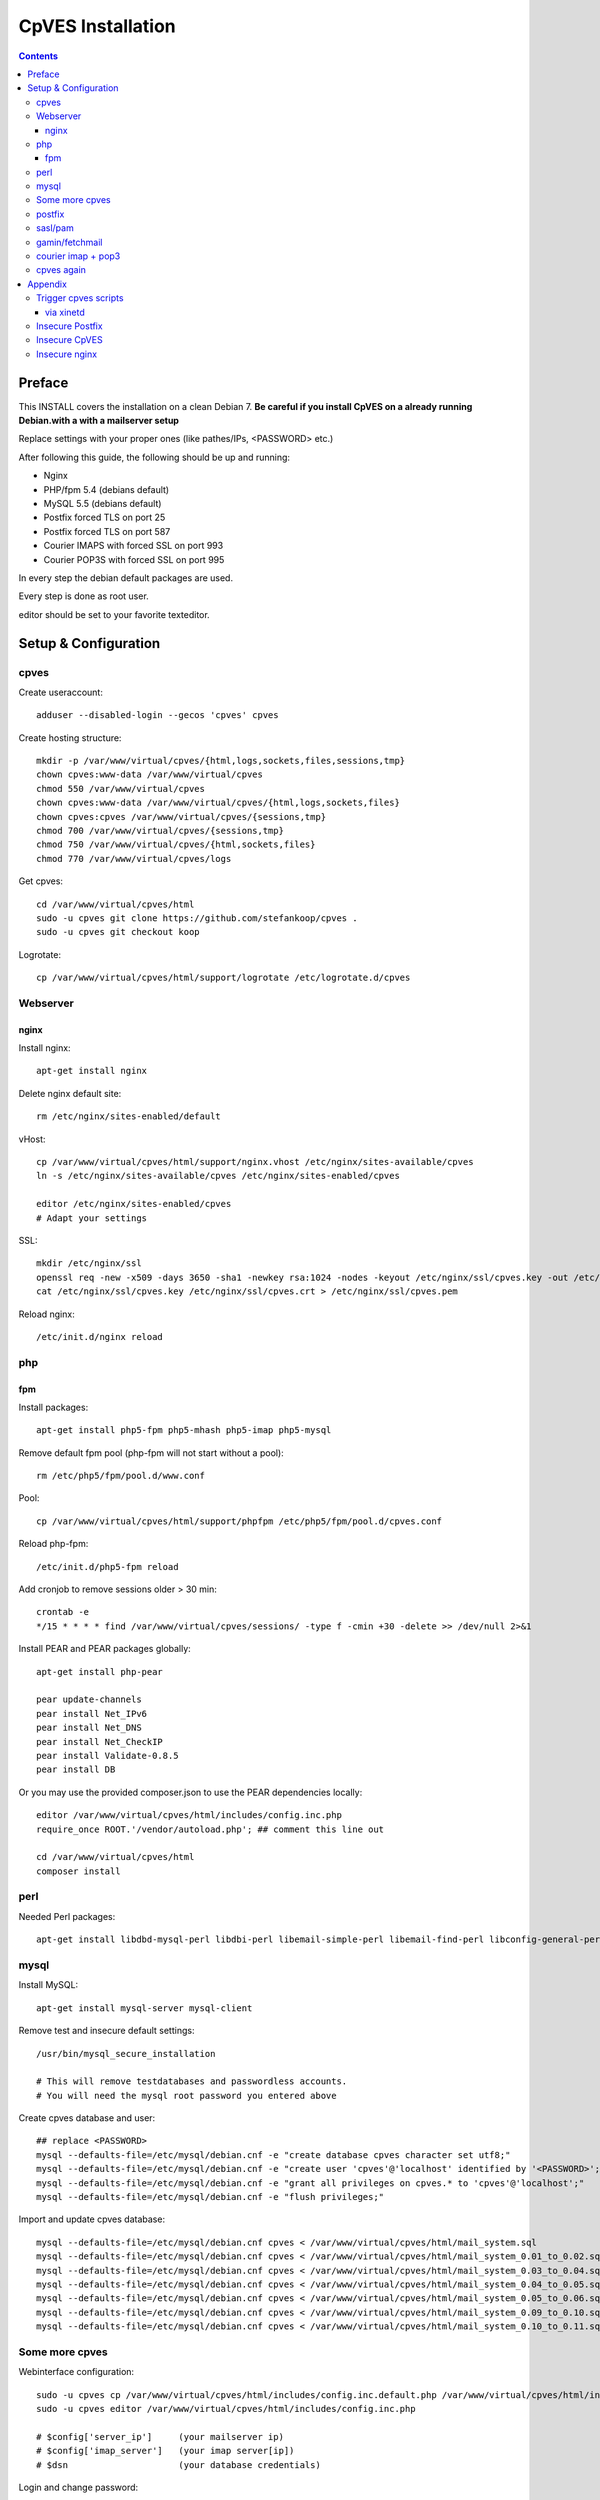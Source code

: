 ==================
CpVES Installation
==================
.. contents:: Contents

Preface
=======
This INSTALL covers the installation on a clean Debian 7.
**Be careful if you install CpVES on a already running Debian.with a with a mailserver setup**

Replace settings with your proper ones (like pathes/IPs, <PASSWORD> etc.)

After following this guide, the following should be up and running:

* Nginx
* PHP/fpm 5.4 (debians default)
* MySQL 5.5 (debians default)
* Postfix forced TLS on port 25
* Postfix forced TLS on port 587
* Courier IMAPS with forced SSL on port 993
* Courier POP3S with forced SSL on port 995

In every step the debian default packages are used.

Every step is done as root user.

editor should be set to your favorite texteditor.

Setup & Configuration
=====================

cpves
-----
Create useraccount::

  adduser --disabled-login --gecos 'cpves' cpves

Create hosting structure::

  mkdir -p /var/www/virtual/cpves/{html,logs,sockets,files,sessions,tmp}
  chown cpves:www-data /var/www/virtual/cpves
  chmod 550 /var/www/virtual/cpves
  chown cpves:www-data /var/www/virtual/cpves/{html,logs,sockets,files}
  chown cpves:cpves /var/www/virtual/cpves/{sessions,tmp}
  chmod 700 /var/www/virtual/cpves/{sessions,tmp}
  chmod 750 /var/www/virtual/cpves/{html,sockets,files}
  chmod 770 /var/www/virtual/cpves/logs

Get cpves::

  cd /var/www/virtual/cpves/html
  sudo -u cpves git clone https://github.com/stefankoop/cpves .
  sudo -u cpves git checkout koop

Logrotate::

  cp /var/www/virtual/cpves/html/support/logrotate /etc/logrotate.d/cpves

Webserver
---------

nginx
#####

Install nginx::

  apt-get install nginx

Delete nginx default site::

  rm /etc/nginx/sites-enabled/default

vHost::

  cp /var/www/virtual/cpves/html/support/nginx.vhost /etc/nginx/sites-available/cpves
  ln -s /etc/nginx/sites-available/cpves /etc/nginx/sites-enabled/cpves

  editor /etc/nginx/sites-enabled/cpves
  # Adapt your settings
  
SSL::

  mkdir /etc/nginx/ssl
  openssl req -new -x509 -days 3650 -sha1 -newkey rsa:1024 -nodes -keyout /etc/nginx/ssl/cpves.key -out /etc/nginx/ssl/cpves.crt -subj '/O=*/OU=*/CN=*'
  cat /etc/nginx/ssl/cpves.key /etc/nginx/ssl/cpves.crt > /etc/nginx/ssl/cpves.pem

Reload nginx::
  
  /etc/init.d/nginx reload

php
---

fpm
###
Install packages::

  apt-get install php5-fpm php5-mhash php5-imap php5-mysql

Remove default fpm pool (php-fpm will not start without a pool)::

  rm /etc/php5/fpm/pool.d/www.conf

Pool::

  cp /var/www/virtual/cpves/html/support/phpfpm /etc/php5/fpm/pool.d/cpves.conf
  
Reload php-fpm::

  /etc/init.d/php5-fpm reload

Add cronjob to remove sessions older > 30 min::

  crontab -e
  */15 * * * * find /var/www/virtual/cpves/sessions/ -type f -cmin +30 -delete >> /dev/null 2>&1

Install PEAR and PEAR packages globally::

  apt-get install php-pear

  pear update-channels
  pear install Net_IPv6
  pear install Net_DNS
  pear install Net_CheckIP
  pear install Validate-0.8.5
  pear install DB

Or you may use the provided composer.json to use the PEAR dependencies locally::

  editor /var/www/virtual/cpves/html/includes/config.inc.php
  require_once ROOT.'/vendor/autoload.php'; ## comment this line out

  cd /var/www/virtual/cpves/html
  composer install


perl
----

Needed Perl packages::

  apt-get install libdbd-mysql-perl libdbi-perl libemail-simple-perl libemail-find-perl libconfig-general-perl libproc-pid-file-perl


mysql
-----
Install MySQL::

  apt-get install mysql-server mysql-client

Remove test and insecure default settings::

  /usr/bin/mysql_secure_installation

  # This will remove testdatabases and passwordless accounts.
  # You will need the mysql root password you entered above

Create cpves database and user::

  ## replace <PASSWORD>
  mysql --defaults-file=/etc/mysql/debian.cnf -e "create database cpves character set utf8;"
  mysql --defaults-file=/etc/mysql/debian.cnf -e "create user 'cpves'@'localhost' identified by '<PASSWORD>';"
  mysql --defaults-file=/etc/mysql/debian.cnf -e "grant all privileges on cpves.* to 'cpves'@'localhost';"
  mysql --defaults-file=/etc/mysql/debian.cnf -e "flush privileges;"

Import and update cpves database::

  mysql --defaults-file=/etc/mysql/debian.cnf cpves < /var/www/virtual/cpves/html/mail_system.sql
  mysql --defaults-file=/etc/mysql/debian.cnf cpves < /var/www/virtual/cpves/html/mail_system_0.01_to_0.02.sql
  mysql --defaults-file=/etc/mysql/debian.cnf cpves < /var/www/virtual/cpves/html/mail_system_0.03_to_0.04.sql
  mysql --defaults-file=/etc/mysql/debian.cnf cpves < /var/www/virtual/cpves/html/mail_system_0.04_to_0.05.sql
  mysql --defaults-file=/etc/mysql/debian.cnf cpves < /var/www/virtual/cpves/html/mail_system_0.05_to_0.06.sql
  mysql --defaults-file=/etc/mysql/debian.cnf cpves < /var/www/virtual/cpves/html/mail_system_0.09_to_0.10.sql
  mysql --defaults-file=/etc/mysql/debian.cnf cpves < /var/www/virtual/cpves/html/mail_system_0.10_to_0.11.sql

Some more cpves
---------------

Webinterface configuration::

  sudo -u cpves cp /var/www/virtual/cpves/html/includes/config.inc.default.php /var/www/virtual/cpves/html/includes/config.inc.php
  sudo -u cpves editor /var/www/virtual/cpves/html/includes/config.inc.php

  # $config['server_ip']     (your mailserver ip)
  # $config['imap_server']   (your imap server[ip])
  # $dsn                     (your database credentials)

Login and change password::

  https://<YOURFQDN>
  user     : admin
  password : mail
  
  => CHANGE PASSWORD

cpves systemscripts::
  
  mkdir /etc/cpves
  cp /var/www/virtual/cpves/html/system_scripts/mail_config.default.conf /etc/cpves/mail_config.conf
  editor /etc/cpves/mail_config.conf
  # db_username = cpves
  # db_password = <PASSWORD>
  # db_name = cpves

  mkdir /usr/local/cpves
  cp /var/www/virtual/cpves/html/system_scripts/{create_mailboxes.pl,create_mailfilters.pl,delete_mailbox.pl,create_fetchmail.pl,create_mailbox_size.pl,sa_learn.pl} /usr/local/cpves/

postfix
-------
Install packages::
  
  apt-get install postfix postfix-mysql postfix-pcre

Add user for receiving mails::

  groupadd -g 5000 vmail
  useradd -g vmail -u 5000 vmail -d /home/vmail -m

Create directories to store (removed) email users::

  mkdir /home/vmail_safe
  chown vmail:vmail /home/vmail_safe

Add postfix to sasl group::

  adduser postfix sasl

Create postfix sasl configuration (replace <PASSWORD>)::

  editor /etc/postfix/sasl/smtpd.conf
  
  pwcheck_method: saslauthd
  mech_list: plain login
  allow_plaintext: true
  auxprop_plugin: sql
  sql_engine: mysql
  sql_hostnames: 127.0.0.1
  sql_user: cpves
  sql_passwd: <PASSWORD>
  sql_database: cpves
  sql_select: select cpasswd from users where email = '%u@%r'

The following is a **example postfix** *main.cf*. Edit to your needs::

  editor /etc/postfix/main.cf

  myorigin = /etc/mailname
  myhostname = <FQDN>

  smtpd_banner = $myhostname ESMTP $mail_name
  biff = no

  append_dot_mydomain = no

  delay_warning_time = 0h

  smtpd_use_tls = yes
  smtp_tls_note_starttls_offer = yes
  smtpd_tls_cert_file=/etc/postfix/smtpd.pem
  smtpd_tls_key_file=/etc/postfix/smtpd.pem
  smtpd_tls_CAfile = /etc/postfix/smtpd.pem
  smtpd_tls_loglevel = 1
  smtpd_tls_received_header = yes
  smtpd_tls_session_cache_timeout = 3600s
  tls_random_source = dev:/dev/urandom

  smtpd_sasl_auth_enable = yes
  smtpd_sasl_security_options = noanonymous
  broken_sasl_auth_clients = yes

  smtpd_error_sleep_time = 1s
  smtpd_soft_error_limit = 10
  smtpd_hard_error_limit = 20

  alias_database = hash:/etc/aliases
  myorigin = /etc/mailname
  mydestination = <FQDN>, <HOSTNAME>, localhost, localhost.localdomain
  relayhost =
  mynetworks = 127.0.0.0/8
  mailbox_size_limit = 0
  recipient_delimiter = +

  local_recipient_maps=mysql:/etc/postfix/mysql-virtual_email2email.cf $alias_maps

  alias_maps = mysql:/etc/postfix/mysql-virtual_forwardings.cf mysql:/etc/postfix/mysql-virtual_email2email.cf
  virtual_alias_domains =
  virtual_alias_maps = mysql:/etc/postfix/mysql-virtual_forwardings.cf mysql:/etc/postfix/mysql-virtual_email2email.cf
  virtual_mailbox_domains = mysql:/etc/postfix/mysql-virtual_domains.cf
  virtual_mailbox_maps = mysql:/etc/postfix/mysql-virtual_mailboxes.cf

  virtual_mailbox_base = /home/vmail

  virtual_uid_maps = static:5000
  virtual_gid_maps = static:5000

  smtpd_recipient_restrictions = permit_mynetworks,permit_sasl_authenticated,reject_unauth_destination
  smtpd_client_restrictions = permit_mynetworks,permit_sasl_authenticated

  virtual_transport = maildrop
  maildrop_destination_recipient_limit = 1
  maildrop_destination_concurrency_limit = 1

  message_size_limit = 104857600
  maximal_queue_lifetime = 1d
  bounce_queue_lifetime = 1d
  inet_protocols = ipv4

/etc/postfix/mysql-virtual_mailboxes.cf::

  editor /etc/postfix/mysql-virtual_mailboxes.cf
  
  user = cpves
  password = <PASSWORD>
  dbname = cpves
  table = users
  select_field = CONCAT(SUBSTRING_INDEX(email,'@',-1),'/',SUBSTRING_INDEX(email,'@',1),'/')
  where_field = email
  hosts = 127.0.0.1

/etc/postfix/mysql-virtual_domains.cf::

  editor /etc/postfix/mysql-virtual_domains.cf

  user = cpves
  password = <PASSWORD>
  dbname = cpves
  table = domains
  select_field = 'virtual'
  where_field = dnsname
  additional_conditions = AND access = '1'
  hosts = 127.0.0.1

/etc/postfix/mysql-virtual_email2email.cf::

  editor /etc/postfix/mysql-virtual_email2email.cf

  user = cpves
  password = <PASSWORD>
  dbname = cpves
  table = users
  select_field = email
  where_field = email
  additional_conditions = AND access = '1'
  hosts = 127.0.0.1

/etc/postfix/mysql-virtual_forwardings.cf::

  editor /etc/postfix/mysql-virtual_forwardings.cf

  user = cpves
  password = <PASSWORD>
  dbname = cpves
  table = forwardings
  select_field = eto
  where_field = efrom
  hosts = 127.0.0.1

/etc/postfix/master.cf::

  editor /etc/postfix/master.cf

  smtp      inet  n       -        y       -       -       smtpd
  submission inet n       -       y       -       -       smtpd -o smtpd_enforce_tls=yes
  pickup    fifo  n       -       -       60      1       pickup
  cleanup   unix  n       -       -       -       0       cleanup
  qmgr      fifo  n       -       n       300     1       qmgr
  tlsmgr    unix  -       -       -       1000?   1       tlsmgr
  rewrite   unix  -       -       -       -       -       trivial-rewrite
  bounce    unix  -       -       -       -       0       bounce
  defer     unix  -       -       -       -       0       bounce
  trace     unix  -       -       -       -       0       bounce
  verify    unix  -       -       -       -       1       verify
  flush     unix  n       -       -       1000?   0       flush
  proxymap  unix  -       -       n       -       -       proxymap
  proxywrite unix -       -       n       -       1       proxymap
  smtp      unix  -       -       -       -       -       smtp
  relay     unix  -       -       -       -       -       smtp
          -o smtp_fallback_relay=
  showq     unix  n       -       -       -       -       showq
  error     unix  -       -       -       -       -       error
  retry     unix  -       -       -       -       -       error
  discard   unix  -       -       -       -       -       discard
  local     unix  -       n       n       -       -       local
  virtual   unix  -       n       n       -       -       virtual
  lmtp      unix  -       -       -       -       -       lmtp
  anvil     unix  -       -       -       -       1       anvil
  scache    unix  -       -       -       -       1       scache
  maildrop  unix  -       n       n       -       -       pipe
    flags=DRhu user=vmail argv=/usr/bin/maildrop -d ${recipient}
  uucp      unix  -       n       n       -       -       pipe
    flags=Fqhu user=uucp argv=uux -r -n -z -a$sender - $nexthop!rmail ($recipient)
  ifmail    unix  -       n       n       -       -       pipe
    flags=F user=ftn argv=/usr/lib/ifmail/ifmail -r $nexthop ($recipient)
  bsmtp     unix  -       n       n       -       -       pipe
    flags=Fq. user=bsmtp argv=/usr/lib/bsmtp/bsmtp -t$nexthop -f$sender $recipient
  scalemail-backend unix  -       n       n       -       2       pipe
    flags=R user=scalemail argv=/usr/lib/scalemail/bin/scalemail-store ${nexthop} ${user} ${extension}
  mailman   unix  -       n       n       -       -       pipe
    flags=FR user=list argv=/usr/lib/mailman/bin/postfix-to-mailman.py
    ${nexthop} ${user}

Adjust rights::

  chmod o= /etc/postfix/mysql-virtual_*.cf
  chgrp postfix /etc/postfix/mysql-virtual_*.cf

Generate selfsigned certificate for postfix::

  openssl req -new -x509 -days 365 -nodes -out /etc/postfix/postfix.pem -keyout /etc/postfix/postfix.pem -subj '/O=*/OU=*/CN=*'


sasl/pam
--------
Install packages::
  
  apt-get install libsasl2-modules libsasl2-2 sasl2-bin  libsasl2-modules-sql libpam-mysql

Edit sasl configuration::

  editor /etc/default/saslauthd
  
  START=yes
  MECHANISMS="pam"
  OPTIONS="-c -m /var/spool/postfix/var/run/saslauthd -r"

Edit pam configuration for smtp(replace <PASSWORD>)::

  editor /etc/pam.d/smtp
  
  auth    required   pam_mysql.so user=cpves passwd=<PASSWORD> host=127.0.0.1 db=cpves table=users usercolumn=email passwdcolumn=cpasswd crypt=1
  account sufficient pam_mysql.so user=cpves passwd=<PASSWORD> host=127.0.0.1 db=cpves table=users usercolumn=email passwdcolumn=cpasswd crypt=1

gamin/fetchmail
---------------
If IMAP IDLE should be used::

  apt-get install gamin

If fetchmail should be used::

  apt-get install fetchmail

courier imap + pop3
-------------------
Install packages::

 apt-get install courier-authlib courier-authlib-mysql courier-imap courier-pop courier-maildrop  libdbi-perl libemail-simple-perl libemail-find-perl libconfig-general-perl libproc-pid-file-perl courier-pop-ssl courier-imap-ssl  libdbd-mysql-perl

We dont want plainttext imap and pop3::

  update-rc.d -f courier-imap remove && /etc/init.d/courier-imap stop
  update-rc.d -f courier-pop remove && /etc/init.d/courier-pop stop

Let courier authenticate against mysql (replace <PASSWORD>)::

  editor /etc/courier/authmysqlrc

  MYSQL_SERVER            localhost
  MYSQL_USERNAME          cpves
  MYSQL_PASSWORD          <PASSWORD>
  MYSQL_DATABASE          cpves
  MYSQL_USER_TABLE        users
  MYSQL_CRYPT_PWFIELD     cpasswd
  MYSQL_CLEAR_PWFIELD     passwd
  MYSQL_NAME_FIELD        full_name
  MYSQL_HOME_FIELD        CONCAT('/home/vmail/',SUBSTRING_INDEX(email,'@',-1),'/',SUBSTRING_INDEX(email,'@',1),'/')
  MYSQL_UID_FIELD         5000
  MYSQL_GID_FIELD         5000
  MYSQL_LOGIN_FIELD       email
  MYSQL_AUXOPTIONS_FIELD  CONCAT("disableimap=",if(p_imap=0,1,0),",disablepop3=",if(p_pop3=0,1,0),",disablewebmail=",if(p_webmail=0,1,0))
  MYSQL_WHERE_CLAUSE      access='1'

Add mysql to couriers authmodules::

  editor /etc/courier/authdaemonrc
  
  authmodulelist="authmysql"

cpves again
-----------

Add Cronjobs::

  crontab -u vmail -e
  
  */2 * * * *     perl /usr/local/cpves/create_mailboxes.pl
  */2 * * * *     perl /usr/local/cpves/create_mailfilters.pl
  */5 * * * *     perl /usr/local/cpves/delete_mailbox.pl
  */10 * * * *    perl /usr/local/cpves/create_fetchmail.pl
  01 23 * * *     perl /usr/local/cpves/create_mailbox_size.pl

Appendix
=========

Trigger cpves scripts
---------------------

via xinetd
##########

cpves configuration::

  sudo -u cpves editor /var/www/virtual/cpves/html/includes/config.inc.php

  ...
  $config['trigger_service_enabled'] = 1;
  $config['trigger_service_host'] = "localhost";
  $config['trigger_service_port'] = 7928;
  ...

  Add port to services::

  echo "mailcontrol     7928/tcp                        # Mailsystem control" >> /etc/services

  If not already installed, install xinetd::

  apt-get install xinetd

Create xinetd service::

  editor /etc/xinetd.d/mailcontrol
  
  service mailcontrol
  {
    disable         = no
    socket_type     = stream
    protocol        = tcp
    wait            = no
    user            = vmail
    server          = /usr/local/cpves/runScripts.sh
    only_from       = 127.0.0.1
  }  

Copy over cpves system script::

  cp /var/www/virtual/cpves/html/system_scripts/runScripts.sh /usr/local/cpves/
  chmod +x /usr/local/cpves/runScripts.sh

Insecure Postfix
----------------

Insecure CpVES
--------------

Insecure nginx
--------------

